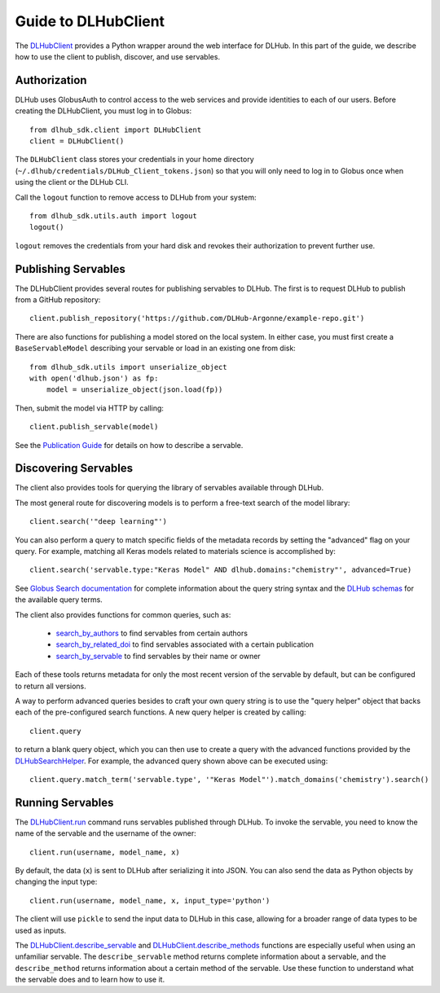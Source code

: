 Guide to DLHubClient
====================

The `DLHubClient <source/dlhub_sdk.html#dlhub_sdk.client.DLHubClient>`_
provides a Python wrapper around the web interface for DLHub.
In this part of the guide, we describe how to use the client to publish,
discover, and use servables.

Authorization
-------------

DLHub uses GlobusAuth to control access to the web services and provide
identities to each of our users.
Before creating the DLHubClient, you must log in to Globus::

    from dlhub_sdk.client import DLHubClient
    client = DLHubClient()

The ``DLHubClient`` class stores your credentials in your home directory
(``~/.dlhub/credentials/DLHub_Client_tokens.json``) so that you will only
need to log in to Globus once when using the client or the DLHub CLI.


Call the ``logout`` function to remove access to DLHub from your system::

    from dlhub_sdk.utils.auth import logout
    logout()

``logout`` removes the credentials from your hard disk and revokes
their authorization to prevent further use.

Publishing Servables
--------------------

The DLHubClient provides several routes for publishing servables to DLHub.
The first is to request DLHub to publish from a GitHub repository::

    client.publish_repository('https://github.com/DLHub-Argonne/example-repo.git')

There are also functions for publishing a model stored on the local system.
In either case, you must first create a ``BaseServableModel`` describing your
servable or load in an existing one from disk::

    from dlhub_sdk.utils import unserialize_object
    with open('dlhub.json') as fp:
        model = unserialize_object(json.load(fp))

Then, submit the model via HTTP by calling::

    client.publish_servable(model)

See the `Publication Guide <servable-publication.html>`_ for details on how
to describe a servable.


Discovering Servables
---------------------

The client also provides tools for querying the library of servables available through DLHub.

The most general route for discovering models is to perform a free-text search
of the model library::

    client.search('"deep learning"')

You can also perform a query to match specific fields of the metadata
records by setting the "advanced" flag on your query. For example, matching all
Keras models related to materials science is accomplished by::

    client.search('servable.type:"Keras Model" AND dlhub.domains:"chemistry"', advanced=True)

See `Globus Search documentation <https://docs.globus.org/api/search/search/#query_syntax>`_ for complete information
about the query string syntax and the `DLHub schemas <https://github.com/DLHub-Argonne/dlhub_schemas>`_ for the
available query terms.

.. TODO: Link to a webpage that displays the JSON schemas in a cleaner format

The client also provides functions for common queries, such as:

    - `search_by_authors <source/dlhub_sdk.html#dlhub_sdk.client.DLHubClient.search_by_authors>`_ to find servables from certain authors
    - `search_by_related_doi <source/dlhub_sdk.html#dlhub_sdk.client.DLHubClient.search_by_related_doi>`_ to find servables associated with a certain publication
    - `search_by_servable <source/dlhub_sdk.html#dlhub_sdk.client.DLHubClient.search_by_servable>`_ to find servables by their name or owner

Each of these tools returns metadata for only the most recent version of the
servable by default, but can be configured to return all versions.

A way to perform advanced queries besides to craft your own query string is
to use the "query helper" object that backs each of the pre-configured
search functions. A new query helper is created by calling::

    client.query

to return a blank query object, which you can then use to create a query
with the advanced functions provided by the
`DLHubSearchHelper <source/dlhub_sdk.utils.html#dlhub_sdk.utils.search.DLHubSearchHelper>`_.
For example, the advanced query shown above can be executed using::

    client.query.match_term('servable.type', '"Keras Model"').match_domains('chemistry').search()

Running Servables
-----------------

The `DLHubClient.run <source/dlhub_sdk.html#dlhub_sdk.client.DLHubClient.run>`_
command runs servables published through DLHub.
To invoke the servable, you need to know the name of the servable and the username
of the owner::

    client.run(username, model_name, x)

By default, the data (``x``) is sent to DLHub after serializing it into JSON.
You can also send the data as Python objects by changing the input type::

    client.run(username, model_name, x, input_type='python')

The client will use ``pickle`` to send the input data to DLHub in this case,
allowing for a broader range of data types to be used as inputs.

The `DLHubClient.describe_servable <source/dlhub_sdk.html#dlhub_sdk.client.DLHubClient.describe_servable>`_ and
`DLHubClient.describe_methods <source/dlhub_sdk.html#dlhub_sdk.client.DLHubClient.describe_methods>`_ functions
are especially useful when using an unfamiliar servable. The ``describe_servable`` method returns complete information
about a servable, and the ``describe_method`` returns information about a certain method of the servable.
Use these function to understand what the servable does and to learn how to use it.
